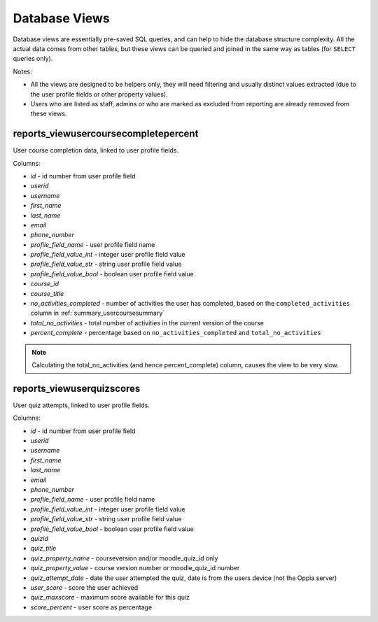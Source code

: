 Database Views
===================

Database views are essentially pre-saved SQL queries, and can help to hide the
database structure complexity. All the actual data comes from other tables, but
these views can be queried and joined in the same way as tables (for ``SELECT``
queries only).

Notes:

* All the views are designed to be helpers only, they will need filtering and
  usually distinct values extracted (due to the user profile fields or other
  property values).
* Users who are listed as staff, admins or who are marked as excluded from
  reporting are already removed from these views.


reports_viewusercoursecompletepercent
-------------------------------------

User course completion data, linked to user profile fields.

Columns:

* *id* - id number from user profile field 
* *userid*
* *username*
* *first_name*
* *last_name*
* *email*
* *phone_number*
* *profile_field_name* - user profile field name
* *profile_field_value_int* - integer user profile field value
* *profile_field_value_str* - string user profile field value
* *profile_field_value_bool* - boolean user profile field value
* *course_id*
* *course_title*
* *no_activities_completed* - number of activities the user has completed,
  based on the ``completed_activities`` column in
  :ref:`summary_usercoursesummary`
* *total_no_activities* - total number of activities in the current version of
  the course
* *percent_complete* - percentage based on ``no_activities_completed`` and
  ``total_no_activities``

.. note::
   Calculating the total_no_activities (and hence percent_complete) column,
   causes the view to be very slow.

reports_viewuserquizscores
--------------------------

User quiz attempts, linked to user profile fields.

Columns:

* *id* - id number from user profile field 
* *userid*
* *username*
* *first_name*
* *last_name*
* *email*
* *phone_number*
* *profile_field_name* - user profile field name
* *profile_field_value_int* - integer user profile field value
* *profile_field_value_str* - string user profile field value
* *profile_field_value_bool* - boolean user profile field value
* *quizid*
* *quiz_title*
* *quiz_property_name* - courseversion and/or moodle_quiz_id only
* *quiz_property_value* - course version number or moodle_quiz_id number
* *quiz_attempt_date* - date the user attempted the quiz, date is from the
  users device (not the Oppia server)
* *user_score* - score the user achieved
* *quiz_maxscore* - maximum score available for this quiz
* *score_percent* - user score as percentage

